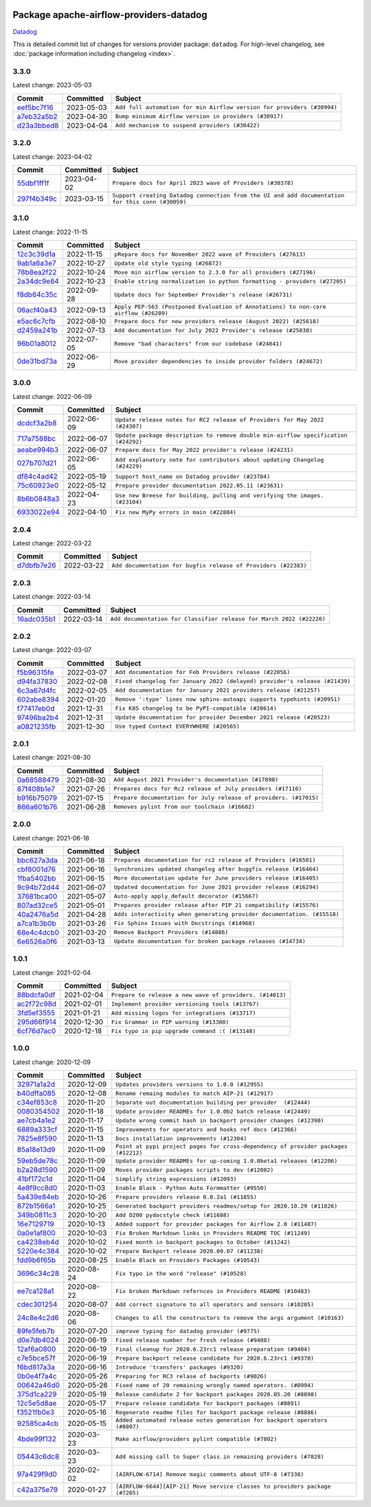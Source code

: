 
 .. Licensed to the Apache Software Foundation (ASF) under one
    or more contributor license agreements.  See the NOTICE file
    distributed with this work for additional information
    regarding copyright ownership.  The ASF licenses this file
    to you under the Apache License, Version 2.0 (the
    "License"); you may not use this file except in compliance
    with the License.  You may obtain a copy of the License at

 ..   http://www.apache.org/licenses/LICENSE-2.0

 .. Unless required by applicable law or agreed to in writing,
    software distributed under the License is distributed on an
    "AS IS" BASIS, WITHOUT WARRANTIES OR CONDITIONS OF ANY
    KIND, either express or implied.  See the License for the
    specific language governing permissions and limitations
    under the License.


Package apache-airflow-providers-datadog
------------------------------------------------------

`Datadog <https://www.datadoghq.com/>`__


This is detailed commit list of changes for versions provider package: ``datadog``.
For high-level changelog, see :doc:`package information including changelog <index>`.



3.3.0
.....

Latest change: 2023-05-03

=================================================================================================  ===========  ======================================================================
Commit                                                                                             Committed    Subject
=================================================================================================  ===========  ======================================================================
`eef5bc7f16 <https://github.com/apache/airflow/commit/eef5bc7f166dc357fea0cc592d39714b1a5e3c14>`_  2023-05-03   ``Add full automation for min Airflow version for providers (#30994)``
`a7eb32a5b2 <https://github.com/apache/airflow/commit/a7eb32a5b222e236454d3e474eec478ded7c368d>`_  2023-04-30   ``Bump minimum Airflow version in providers (#30917)``
`d23a3bbed8 <https://github.com/apache/airflow/commit/d23a3bbed89ae04369983f21455bf85ccc1ae1cb>`_  2023-04-04   ``Add mechanism to suspend providers (#30422)``
=================================================================================================  ===========  ======================================================================

3.2.0
.....

Latest change: 2023-04-02

=================================================================================================  ===========  ================================================================================================
Commit                                                                                             Committed    Subject
=================================================================================================  ===========  ================================================================================================
`55dbf1ff1f <https://github.com/apache/airflow/commit/55dbf1ff1fb0b22714f695a66f6108b3249d1199>`_  2023-04-02   ``Prepare docs for April 2023 wave of Providers (#30378)``
`297f4b349c <https://github.com/apache/airflow/commit/297f4b349cea5b63e151fb8dc6defee2073468e3>`_  2023-03-15   ``Support creating Datadog connection from the UI and add documentation for this conn (#30059)``
=================================================================================================  ===========  ================================================================================================

3.1.0
.....

Latest change: 2022-11-15

=================================================================================================  ===========  ====================================================================================
Commit                                                                                             Committed    Subject
=================================================================================================  ===========  ====================================================================================
`12c3c39d1a <https://github.com/apache/airflow/commit/12c3c39d1a816c99c626fe4c650e88cf7b1cc1bc>`_  2022-11-15   ``pRepare docs for November 2022 wave of Providers (#27613)``
`9ab1a6a3e7 <https://github.com/apache/airflow/commit/9ab1a6a3e70b32a3cddddf0adede5d2f3f7e29ea>`_  2022-10-27   ``Update old style typing (#26872)``
`78b8ea2f22 <https://github.com/apache/airflow/commit/78b8ea2f22239db3ef9976301234a66e50b47a94>`_  2022-10-24   ``Move min airflow version to 2.3.0 for all providers (#27196)``
`2a34dc9e84 <https://github.com/apache/airflow/commit/2a34dc9e8470285b0ed2db71109ef4265e29688b>`_  2022-10-23   ``Enable string normalization in python formatting - providers (#27205)``
`f8db64c35c <https://github.com/apache/airflow/commit/f8db64c35c8589840591021a48901577cff39c07>`_  2022-09-28   ``Update docs for September Provider's release (#26731)``
`06acf40a43 <https://github.com/apache/airflow/commit/06acf40a4337759797f666d5bb27a5a393b74fed>`_  2022-09-13   ``Apply PEP-563 (Postponed Evaluation of Annotations) to non-core airflow (#26289)``
`e5ac6c7cfb <https://github.com/apache/airflow/commit/e5ac6c7cfb189c33e3b247f7d5aec59fe5e89a00>`_  2022-08-10   ``Prepare docs for new providers release (August 2022) (#25618)``
`d2459a241b <https://github.com/apache/airflow/commit/d2459a241b54d596ebdb9d81637400279fff4f2d>`_  2022-07-13   ``Add documentation for July 2022 Provider's release (#25030)``
`96b01a8012 <https://github.com/apache/airflow/commit/96b01a8012d164df7c24c460149d3b79ecad3901>`_  2022-07-05   ``Remove "bad characters" from our codebase (#24841)``
`0de31bd73a <https://github.com/apache/airflow/commit/0de31bd73a8f41dded2907f0dee59dfa6c1ed7a1>`_  2022-06-29   ``Move provider dependencies to inside provider folders (#24672)``
=================================================================================================  ===========  ====================================================================================

3.0.0
.....

Latest change: 2022-06-09

=================================================================================================  ===========  ==================================================================================
Commit                                                                                             Committed    Subject
=================================================================================================  ===========  ==================================================================================
`dcdcf3a2b8 <https://github.com/apache/airflow/commit/dcdcf3a2b8054fa727efb4cd79d38d2c9c7e1bd5>`_  2022-06-09   ``Update release notes for RC2 release of Providers for May 2022 (#24307)``
`717a7588bc <https://github.com/apache/airflow/commit/717a7588bc8170363fea5cb75f17efcf68689619>`_  2022-06-07   ``Update package description to remove double min-airflow specification (#24292)``
`aeabe994b3 <https://github.com/apache/airflow/commit/aeabe994b3381d082f75678a159ddbb3cbf6f4d3>`_  2022-06-07   ``Prepare docs for May 2022 provider's release (#24231)``
`027b707d21 <https://github.com/apache/airflow/commit/027b707d215a9ff1151717439790effd44bab508>`_  2022-06-05   ``Add explanatory note for contributors about updating Changelog (#24229)``
`df84c4ad42 <https://github.com/apache/airflow/commit/df84c4ad42b1bbaf352d14973f1f867c89dc0a3b>`_  2022-05-19   ``Support host_name on Datadog provider (#23784)``
`75c60923e0 <https://github.com/apache/airflow/commit/75c60923e01375ffc5f71c4f2f7968f489e2ca2f>`_  2022-05-12   ``Prepare provider documentation 2022.05.11 (#23631)``
`8b6b0848a3 <https://github.com/apache/airflow/commit/8b6b0848a3cacf9999477d6af4d2a87463f03026>`_  2022-04-23   ``Use new Breese for building, pulling and verifying the images. (#23104)``
`6933022e94 <https://github.com/apache/airflow/commit/6933022e94acf139b2dea9a589bb8b25c62a5d20>`_  2022-04-10   ``Fix new MyPy errors in main (#22884)``
=================================================================================================  ===========  ==================================================================================

2.0.4
.....

Latest change: 2022-03-22

=================================================================================================  ===========  ==============================================================
Commit                                                                                             Committed    Subject
=================================================================================================  ===========  ==============================================================
`d7dbfb7e26 <https://github.com/apache/airflow/commit/d7dbfb7e26a50130d3550e781dc71a5fbcaeb3d2>`_  2022-03-22   ``Add documentation for bugfix release of Providers (#22383)``
=================================================================================================  ===========  ==============================================================

2.0.3
.....

Latest change: 2022-03-14

=================================================================================================  ===========  ====================================================================
Commit                                                                                             Committed    Subject
=================================================================================================  ===========  ====================================================================
`16adc035b1 <https://github.com/apache/airflow/commit/16adc035b1ecdf533f44fbb3e32bea972127bb71>`_  2022-03-14   ``Add documentation for Classifier release for March 2022 (#22226)``
=================================================================================================  ===========  ====================================================================

2.0.2
.....

Latest change: 2022-03-07

=================================================================================================  ===========  ==========================================================================
Commit                                                                                             Committed    Subject
=================================================================================================  ===========  ==========================================================================
`f5b96315fe <https://github.com/apache/airflow/commit/f5b96315fe65b99c0e2542831ff73a3406c4232d>`_  2022-03-07   ``Add documentation for Feb Providers release (#22056)``
`d94fa37830 <https://github.com/apache/airflow/commit/d94fa378305957358b910cfb1fe7cb14bc793804>`_  2022-02-08   ``Fixed changelog for January 2022 (delayed) provider's release (#21439)``
`6c3a67d4fc <https://github.com/apache/airflow/commit/6c3a67d4fccafe4ab6cd9ec8c7bacf2677f17038>`_  2022-02-05   ``Add documentation for January 2021 providers release (#21257)``
`602abe8394 <https://github.com/apache/airflow/commit/602abe8394fafe7de54df7e73af56de848cdf617>`_  2022-01-20   ``Remove ':type' lines now sphinx-autoapi supports typehints (#20951)``
`f77417eb0d <https://github.com/apache/airflow/commit/f77417eb0d3f12e4849d80645325c02a48829278>`_  2021-12-31   ``Fix K8S changelog to be PyPI-compatible (#20614)``
`97496ba2b4 <https://github.com/apache/airflow/commit/97496ba2b41063fa24393c58c5c648a0cdb5a7f8>`_  2021-12-31   ``Update documentation for provider December 2021 release (#20523)``
`a0821235fb <https://github.com/apache/airflow/commit/a0821235fb6877a471973295fe42283ef452abf6>`_  2021-12-30   ``Use typed Context EVERYWHERE (#20565)``
=================================================================================================  ===========  ==========================================================================

2.0.1
.....

Latest change: 2021-08-30

=================================================================================================  ===========  =================================================================
Commit                                                                                             Committed    Subject
=================================================================================================  ===========  =================================================================
`0a68588479 <https://github.com/apache/airflow/commit/0a68588479e34cf175d744ea77b283d9d78ea71a>`_  2021-08-30   ``Add August 2021 Provider's documentation (#17890)``
`87f408b1e7 <https://github.com/apache/airflow/commit/87f408b1e78968580c760acb275ae5bb042161db>`_  2021-07-26   ``Prepares docs for Rc2 release of July providers (#17116)``
`b916b75079 <https://github.com/apache/airflow/commit/b916b7507921129dc48d6add1bdc4b923b60c9b9>`_  2021-07-15   ``Prepare documentation for July release of providers. (#17015)``
`866a601b76 <https://github.com/apache/airflow/commit/866a601b76e219b3c043e1dbbc8fb22300866351>`_  2021-06-28   ``Removes pylint from our toolchain (#16682)``
=================================================================================================  ===========  =================================================================

2.0.0
.....

Latest change: 2021-06-18

=================================================================================================  ===========  =======================================================================
Commit                                                                                             Committed    Subject
=================================================================================================  ===========  =======================================================================
`bbc627a3da <https://github.com/apache/airflow/commit/bbc627a3dab17ba4cf920dd1a26dbed6f5cebfd1>`_  2021-06-18   ``Prepares documentation for rc2 release of Providers (#16501)``
`cbf8001d76 <https://github.com/apache/airflow/commit/cbf8001d7630530773f623a786f9eb319783b33c>`_  2021-06-16   ``Synchronizes updated changelog after buggfix release (#16464)``
`1fba5402bb <https://github.com/apache/airflow/commit/1fba5402bb14b3ffa6429fdc683121935f88472f>`_  2021-06-15   ``More documentation update for June providers release (#16405)``
`9c94b72d44 <https://github.com/apache/airflow/commit/9c94b72d440b18a9e42123d20d48b951712038f9>`_  2021-06-07   ``Updated documentation for June 2021 provider release (#16294)``
`37681bca00 <https://github.com/apache/airflow/commit/37681bca0081dd228ac4047c17631867bba7a66f>`_  2021-05-07   ``Auto-apply apply_default decorator (#15667)``
`807ad32ce5 <https://github.com/apache/airflow/commit/807ad32ce59e001cb3532d98a05fa7d0d7fabb95>`_  2021-05-01   ``Prepares provider release after PIP 21 compatibility (#15576)``
`40a2476a5d <https://github.com/apache/airflow/commit/40a2476a5db14ee26b5108d72635da116eab720b>`_  2021-04-28   ``Adds interactivity when generating provider documentation. (#15518)``
`a7ca1b3b0b <https://github.com/apache/airflow/commit/a7ca1b3b0bdf0b7677e53be1b11e833714dfbbb4>`_  2021-03-26   ``Fix Sphinx Issues with Docstrings (#14968)``
`68e4c4dcb0 <https://github.com/apache/airflow/commit/68e4c4dcb0416eb51a7011a3bb040f1e23d7bba8>`_  2021-03-20   ``Remove Backport Providers (#14886)``
`6e6526a0f6 <https://github.com/apache/airflow/commit/6e6526a0f650119cb1ad7c2e2a1b87f0fa45c60e>`_  2021-03-13   ``Update documentation for broken package releases (#14734)``
=================================================================================================  ===========  =======================================================================

1.0.1
.....

Latest change: 2021-02-04

=================================================================================================  ===========  ========================================================
Commit                                                                                             Committed    Subject
=================================================================================================  ===========  ========================================================
`88bdcfa0df <https://github.com/apache/airflow/commit/88bdcfa0df5bcb4c489486e05826544b428c8f43>`_  2021-02-04   ``Prepare to release a new wave of providers. (#14013)``
`ac2f72c98d <https://github.com/apache/airflow/commit/ac2f72c98dc0821b33721054588adbf2bb53bb0b>`_  2021-02-01   ``Implement provider versioning tools (#13767)``
`3fd5ef3555 <https://github.com/apache/airflow/commit/3fd5ef355556cf0ad7896bb570bbe4b2eabbf46e>`_  2021-01-21   ``Add missing logos for integrations (#13717)``
`295d66f914 <https://github.com/apache/airflow/commit/295d66f91446a69610576d040ba687b38f1c5d0a>`_  2020-12-30   ``Fix Grammar in PIP warning (#13380)``
`6cf76d7ac0 <https://github.com/apache/airflow/commit/6cf76d7ac01270930de7f105fb26428763ee1d4e>`_  2020-12-18   ``Fix typo in pip upgrade command :( (#13148)``
=================================================================================================  ===========  ========================================================

1.0.0
.....

Latest change: 2020-12-09

=================================================================================================  ===========  ==================================================================================
Commit                                                                                             Committed    Subject
=================================================================================================  ===========  ==================================================================================
`32971a1a2d <https://github.com/apache/airflow/commit/32971a1a2de1db0b4f7442ed26facdf8d3b7a36f>`_  2020-12-09   ``Updates providers versions to 1.0.0 (#12955)``
`b40dffa085 <https://github.com/apache/airflow/commit/b40dffa08547b610162f8cacfa75847f3c4ca364>`_  2020-12-08   ``Rename remaing modules to match AIP-21 (#12917)``
`c34ef853c8 <https://github.com/apache/airflow/commit/c34ef853c890e08f5468183c03dc8f3f3ce84af2>`_  2020-11-20   ``Separate out documentation building per provider  (#12444)``
`0080354502 <https://github.com/apache/airflow/commit/00803545023b096b8db4fbd6eb473843096d7ce4>`_  2020-11-18   ``Update provider READMEs for 1.0.0b2 batch release (#12449)``
`ae7cb4a1e2 <https://github.com/apache/airflow/commit/ae7cb4a1e2a96351f1976cf5832615e24863e05d>`_  2020-11-17   ``Update wrong commit hash in backport provider changes (#12390)``
`6889a333cf <https://github.com/apache/airflow/commit/6889a333cff001727eb0a66e375544a28c9a5f03>`_  2020-11-15   ``Improvements for operators and hooks ref docs (#12366)``
`7825e8f590 <https://github.com/apache/airflow/commit/7825e8f59034645ab3247229be83a3aa90baece1>`_  2020-11-13   ``Docs installation improvements (#12304)``
`85a18e13d9 <https://github.com/apache/airflow/commit/85a18e13d9dec84275283ff69e34704b60d54a75>`_  2020-11-09   ``Point at pypi project pages for cross-dependency of provider packages (#12212)``
`59eb5de78c <https://github.com/apache/airflow/commit/59eb5de78c70ee9c7ae6e4cba5c7a2babb8103ca>`_  2020-11-09   ``Update provider READMEs for up-coming 1.0.0beta1 releases (#12206)``
`b2a28d1590 <https://github.com/apache/airflow/commit/b2a28d1590410630d66966aa1f2b2a049a8c3b32>`_  2020-11-09   ``Moves provider packages scripts to dev (#12082)``
`41bf172c1d <https://github.com/apache/airflow/commit/41bf172c1dc75099f4f9d8b3f3350b4b1f523ef9>`_  2020-11-04   ``Simplify string expressions (#12093)``
`4e8f9cc8d0 <https://github.com/apache/airflow/commit/4e8f9cc8d02b29c325b8a5a76b4837671bdf5f68>`_  2020-11-03   ``Enable Black - Python Auto Formmatter (#9550)``
`5a439e84eb <https://github.com/apache/airflow/commit/5a439e84eb6c0544dc6c3d6a9f4ceeb2172cd5d0>`_  2020-10-26   ``Prepare providers release 0.0.2a1 (#11855)``
`872b1566a1 <https://github.com/apache/airflow/commit/872b1566a11cb73297e657ff325161721b296574>`_  2020-10-25   ``Generated backport providers readmes/setup for 2020.10.29 (#11826)``
`349b0811c3 <https://github.com/apache/airflow/commit/349b0811c3022605426ba57d30936240a7c2848a>`_  2020-10-20   ``Add D200 pydocstyle check (#11688)``
`16e7129719 <https://github.com/apache/airflow/commit/16e7129719f1c0940aef2a93bed81368e997a746>`_  2020-10-13   ``Added support for provider packages for Airflow 2.0 (#11487)``
`0a0e1af800 <https://github.com/apache/airflow/commit/0a0e1af80038ef89974c3c8444461fe867945daa>`_  2020-10-03   ``Fix Broken Markdown links in Providers README TOC (#11249)``
`ca4238eb4d <https://github.com/apache/airflow/commit/ca4238eb4d9a2aef70eb641343f59ee706d27d13>`_  2020-10-02   ``Fixed month in backport packages to October (#11242)``
`5220e4c384 <https://github.com/apache/airflow/commit/5220e4c3848a2d2c81c266ef939709df9ce581c5>`_  2020-10-02   ``Prepare Backport release 2020.09.07 (#11238)``
`fdd9b6f65b <https://github.com/apache/airflow/commit/fdd9b6f65b608c516b8a062b058972d9a45ec9e3>`_  2020-08-25   ``Enable Black on Providers Packages (#10543)``
`3696c34c28 <https://github.com/apache/airflow/commit/3696c34c28c6bc7b442deab999d9ecba24ed0e34>`_  2020-08-24   ``Fix typo in the word "release" (#10528)``
`ee7ca128a1 <https://github.com/apache/airflow/commit/ee7ca128a17937313566f2badb6cc569c614db94>`_  2020-08-22   ``Fix broken Markdown refernces in Providers README (#10483)``
`cdec301254 <https://github.com/apache/airflow/commit/cdec3012542b45d23a05f62d69110944ba542e2a>`_  2020-08-07   ``Add correct signature to all operators and sensors (#10205)``
`24c8e4c2d6 <https://github.com/apache/airflow/commit/24c8e4c2d6e359ecc2c7d6275dccc68de4a82832>`_  2020-08-06   ``Changes to all the constructors to remove the args argument (#10163)``
`89fe5feb7b <https://github.com/apache/airflow/commit/89fe5feb7b8088db7b5aaaec2b7a292cbc507209>`_  2020-07-20   ``improve typing for datadog provider (#9775)``
`d0e7db4024 <https://github.com/apache/airflow/commit/d0e7db4024806af35e3c9a2cae460fdeedd4d2ec>`_  2020-06-19   ``Fixed release number for fresh release (#9408)``
`12af6a0800 <https://github.com/apache/airflow/commit/12af6a08009b8776e00d8a0aab92363eb8c4e8b1>`_  2020-06-19   ``Final cleanup for 2020.6.23rc1 release preparation (#9404)``
`c7e5bce57f <https://github.com/apache/airflow/commit/c7e5bce57fe7f51cefce4f8a41ce408ac5675d13>`_  2020-06-19   ``Prepare backport release candidate for 2020.6.23rc1 (#9370)``
`f6bd817a3a <https://github.com/apache/airflow/commit/f6bd817a3aac0a16430fc2e3d59c1f17a69a15ac>`_  2020-06-16   ``Introduce 'transfers' packages (#9320)``
`0b0e4f7a4c <https://github.com/apache/airflow/commit/0b0e4f7a4cceff3efe15161fb40b984782760a34>`_  2020-05-26   ``Preparing for RC3 relase of backports (#9026)``
`00642a46d0 <https://github.com/apache/airflow/commit/00642a46d019870c4decb3d0e47c01d6a25cb88c>`_  2020-05-26   ``Fixed name of 20 remaining wrongly named operators. (#8994)``
`375d1ca229 <https://github.com/apache/airflow/commit/375d1ca229464617780623c61c6e8a1bf570c87f>`_  2020-05-19   ``Release candidate 2 for backport packages 2020.05.20 (#8898)``
`12c5e5d8ae <https://github.com/apache/airflow/commit/12c5e5d8ae25fa633efe63ccf4db389e2b796d79>`_  2020-05-17   ``Prepare release candidate for backport packages (#8891)``
`f3521fb0e3 <https://github.com/apache/airflow/commit/f3521fb0e36733d8bd356123e56a453fd37a6dca>`_  2020-05-16   ``Regenerate readme files for backport package release (#8886)``
`92585ca4cb <https://github.com/apache/airflow/commit/92585ca4cb375ac879f4ab331b3a063106eb7b92>`_  2020-05-15   ``Added automated release notes generation for backport operators (#8807)``
`4bde99f132 <https://github.com/apache/airflow/commit/4bde99f1323d72f6c84c1548079d5e98fc0a2a9a>`_  2020-03-23   ``Make airflow/providers pylint compatible (#7802)``
`05443c6dc8 <https://github.com/apache/airflow/commit/05443c6dc8100e791446bbcc0df04de6e34017bb>`_  2020-03-23   ``Add missing call to Super class in remaining providers (#7828)``
`97a429f9d0 <https://github.com/apache/airflow/commit/97a429f9d0cf740c5698060ad55f11e93cb57b55>`_  2020-02-02   ``[AIRFLOW-6714] Remove magic comments about UTF-8 (#7338)``
`c42a375e79 <https://github.com/apache/airflow/commit/c42a375e799e5adb3f9536616372dc90ff47e6c8>`_  2020-01-27   ``[AIRFLOW-6644][AIP-21] Move service classes to providers package (#7265)``
=================================================================================================  ===========  ==================================================================================
